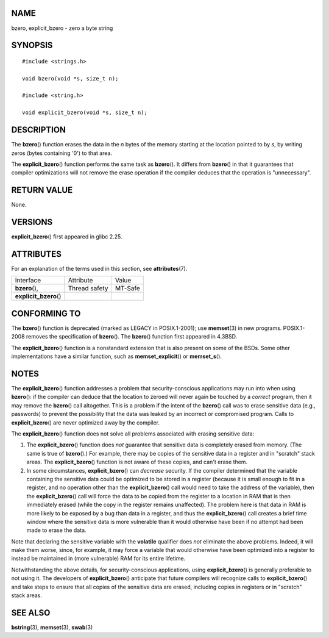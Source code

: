 NAME
====

bzero, explicit_bzero - zero a byte string

SYNOPSIS
========

::

   #include <strings.h>

   void bzero(void *s, size_t n);

   #include <string.h>

   void explicit_bzero(void *s, size_t n);

DESCRIPTION
===========

The **bzero**\ () function erases the data in the *n* bytes of the
memory starting at the location pointed to by *s*, by writing zeros
(bytes containing '\0') to that area.

The **explicit_bzero**\ () function performs the same task as
**bzero**\ (). It differs from **bzero**\ () in that it guarantees that
compiler optimizations will not remove the erase operation if the
compiler deduces that the operation is "unnecessary".

RETURN VALUE
============

None.

VERSIONS
========

**explicit_bzero**\ () first appeared in glibc 2.25.

ATTRIBUTES
==========

For an explanation of the terms used in this section, see
**attributes**\ (7).

====================== ============= =======
Interface              Attribute     Value
**bzero**\ (),         Thread safety MT-Safe
**explicit_bzero**\ ()               
====================== ============= =======

CONFORMING TO
=============

The **bzero**\ () function is deprecated (marked as LEGACY in
POSIX.1-2001); use **memset**\ (3) in new programs. POSIX.1-2008 removes
the specification of **bzero**\ (). The **bzero**\ () function first
appeared in 4.3BSD.

The **explicit_bzero**\ () function is a nonstandard extension that is
also present on some of the BSDs. Some other implementations have a
similar function, such as **memset_explicit**\ () or **memset_s**\ ().

NOTES
=====

The **explicit_bzero**\ () function addresses a problem that
security-conscious applications may run into when using **bzero**\ ():
if the compiler can deduce that the location to zeroed will never again
be touched by a *correct* program, then it may remove the **bzero**\ ()
call altogether. This is a problem if the intent of the **bzero**\ ()
call was to erase sensitive data (e.g., passwords) to prevent the
possibility that the data was leaked by an incorrect or compromised
program. Calls to **explicit_bzero**\ () are never optimized away by the
compiler.

The **explicit_bzero**\ () function does not solve all problems
associated with erasing sensitive data:

1. The **explicit_bzero**\ () function does *not* guarantee that
   sensitive data is completely erased from memory. (The same is true of
   **bzero**\ ().) For example, there may be copies of the sensitive
   data in a register and in "scratch" stack areas. The
   **explicit_bzero**\ () function is not aware of these copies, and
   can't erase them.

2. In some circumstances, **explicit_bzero**\ () can *decrease*
   security. If the compiler determined that the variable containing the
   sensitive data could be optimized to be stored in a register (because
   it is small enough to fit in a register, and no operation other than
   the **explicit_bzero**\ () call would need to take the address of the
   variable), then the **explicit_bzero**\ () call will force the data
   to be copied from the register to a location in RAM that is then
   immediately erased (while the copy in the register remains
   unaffected). The problem here is that data in RAM is more likely to
   be exposed by a bug than data in a register, and thus the
   **explicit_bzero**\ () call creates a brief time window where the
   sensitive data is more vulnerable than it would otherwise have been
   if no attempt had been made to erase the data.

Note that declaring the sensitive variable with the **volatile**
qualifier does *not* eliminate the above problems. Indeed, it will make
them worse, since, for example, it may force a variable that would
otherwise have been optimized into a register to instead be maintained
in (more vulnerable) RAM for its entire lifetime.

Notwithstanding the above details, for security-conscious applications,
using **explicit_bzero**\ () is generally preferable to not using it.
The developers of **explicit_bzero**\ () anticipate that future
compilers will recognize calls to **explicit_bzero**\ () and take steps
to ensure that all copies of the sensitive data are erased, including
copies in registers or in "scratch" stack areas.

SEE ALSO
========

**bstring**\ (3), **memset**\ (3), **swab**\ (3)
